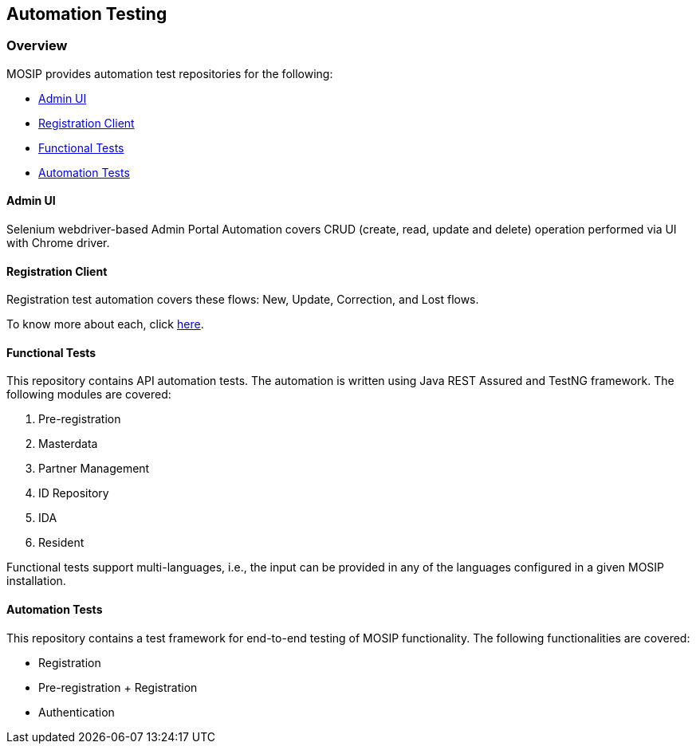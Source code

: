 == Automation Testing

=== Overview

MOSIP provides automation test repositories for the following:

* https://github.com/mosip/admin-ui/tree/release-1.2.0/admintest[Admin
UI]
* https://github.com/mosip/registration-client/tree/release-1.2.0/registration/registration-test[Registration
Client]
* https://github.com/mosip/mosip-functional-tests/tree/release-1.2.0[Functional
Tests]
* https://github.com/mosip/mosip-automation-tests/tree/release-1.2.0[Automation
Tests]

==== Admin UI

Selenium webdriver-based Admin Portal Automation covers CRUD (create,
read, update and delete) operation performed via UI with Chrome driver.

==== Registration Client

Registration test automation covers these flows: New, Update,
Correction, and Lost flows.

To know more about each, click link:../../../[here].

==== Functional Tests

This repository contains API automation tests. The automation is written
using Java REST Assured and TestNG framework. The following modules are
covered:

[arabic]
. Pre-registration
. Masterdata
. Partner Management
. ID Repository
. IDA
. Resident

Functional tests support multi-languages, i.e., the input can be
provided in any of the languages configured in a given MOSIP
installation.

==== Automation Tests

This repository contains a test framework for end-to-end testing of
MOSIP functionality. The following functionalities are covered:

* Registration
* Pre-registration {plus} Registration
* Authentication
